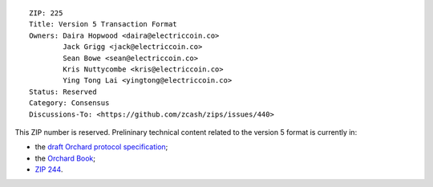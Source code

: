 ::

  ZIP: 225
  Title: Version 5 Transaction Format
  Owners: Daira Hopwood <daira@electriccoin.co>
          Jack Grigg <jack@electriccoin.co>
          Sean Bowe <sean@electriccoin.co>
          Kris Nuttycombe <kris@electriccoin.co>
          Ying Tong Lai <yingtong@electriccoin.co>
  Status: Reserved
  Category: Consensus
  Discussions-To: <https://github.com/zcash/zips/issues/440>

This ZIP number is reserved. Prelininary technical content related to the version 5 format
is currently in:

* the `draft Orchard protocol specification <https://raw.githubusercontent.com/daira/zips/orchard-circuit/protocol/orchard.pdf#txnencodingandconsensus>`_;
* the `Orchard Book <https://zcash.github.io/orchard/design.html>`_;
* `ZIP 244 <zip-0244.rst>`_.
